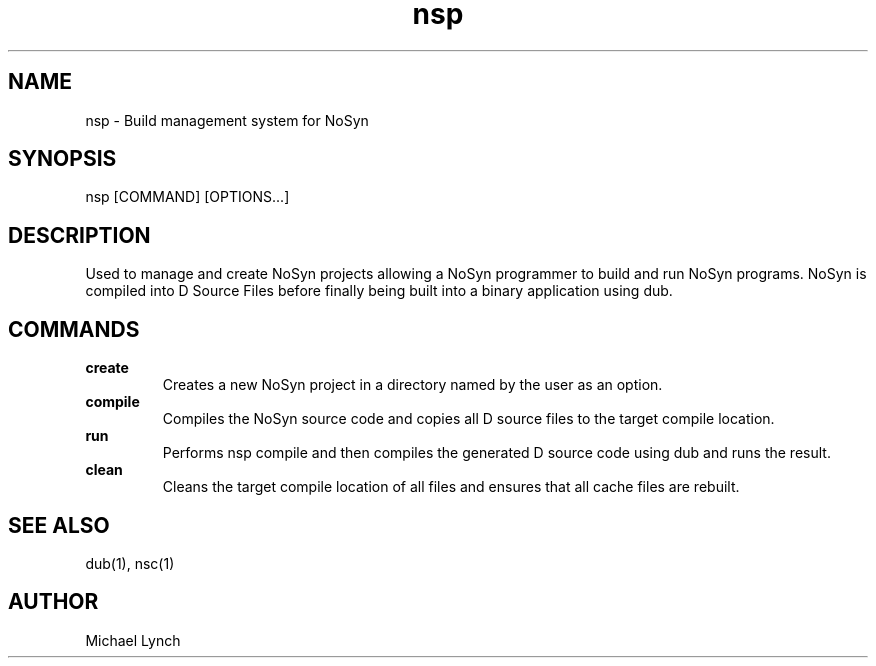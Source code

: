 .\" Manpage for nsp
.TL nsp
.TH nsp 1 "24 June 2019" "NoSyn Programming Language" "NoSyn Programming Language"
.SH NAME
nsp - Build management system for NoSyn
.SH SYNOPSIS
nsp [COMMAND] [OPTIONS...]
.SH DESCRIPTION
Used to manage and create NoSyn projects allowing a NoSyn programmer to build and run NoSyn programs.
NoSyn is compiled into D Source Files before finally being built into a binary application using dub.

.SH COMMANDS
.B create
.RS
Creates a new NoSyn project in a directory named by the user as an option.
.RE
.B compile
.RS
Compiles the NoSyn source code and copies all D source files to the target compile location.
.RE
.B run
.RS
Performs nsp compile and then compiles the generated D source code using dub and runs the result.
.RE
.B clean
.RS
Cleans the target compile location of all files and ensures that all cache files are rebuilt.
.RE
.SH SEE ALSO
dub(1), nsc(1)
.SH AUTHOR
Michael Lynch
